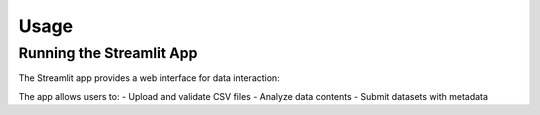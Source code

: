 Usage
-----

Running the Streamlit App
~~~~~~~~~~~~~~~~~~~~~~~~~

The Streamlit app provides a web interface for data interaction:

The app allows users to:
- Upload and validate CSV files
- Analyze data contents
- Submit datasets with metadata